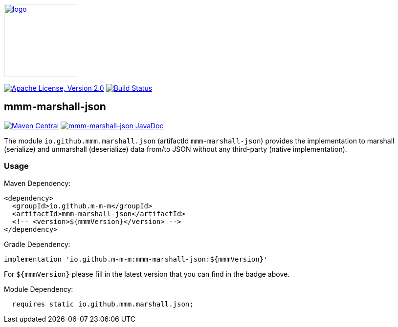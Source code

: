 image:https://m-m-m.github.io/logo.svg[logo,width="150",link="https://m-m-m.github.io"]

image:https://img.shields.io/github/license/m-m-m/marshall.svg?label=License["Apache License, Version 2.0",link=https://github.com/m-m-m/marshall/blob/master/LICENSE]
image:https://github.com/m-m-m/marshall/actions/workflows/build.yml/badge.svg["Build Status",link="https://github.com/m-m-m/marshall/actions/workflows/build.yml"]

== mmm-marshall-json

image:https://img.shields.io/maven-central/v/io.github.m-m-m/mmm-marshall-json.svg?label=Maven%20Central["Maven Central",link=https://search.maven.org/search?q=g:io.github.m-m-m]
image:https://javadoc.io/badge2/io.github.m-m-m/mmm-marshall-json/javadoc.svg["mmm-marshall-json JavaDoc", link=https://javadoc.io/doc/io.github.m-m-m/mmm-marshall-json]

The module `io.github.mmm.marshall.json` (artifactId `mmm-marshall-json`) provides the implementation to marshall (serialize) and unmarshall (deserialize) data from/to JSON without any third-party (native implementation).

=== Usage

Maven Dependency:
```xml
<dependency>
  <groupId>io.github.m-m-m</groupId>
  <artifactId>mmm-marshall-json</artifactId>
  <!-- <version>${mmmVersion}</version> -->
</dependency>
```
Gradle Dependency:
```
implementation 'io.github.m-m-m:mmm-marshall-json:${mmmVersion}'
```
For `${mmmVersion}` please fill in the latest version that you can find in the badge above.

Module Dependency:
```java
  requires static io.github.mmm.marshall.json;
```
